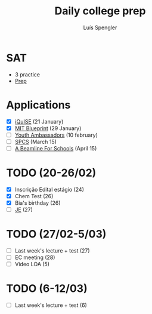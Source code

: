 #+REVEAL_ROOT: https://cdn.jsdelivr.net/npm/reveal.js
#+REVEAL_REVEAL_JS_VERSION: 4
#+REVEAL_TRANS: linear
#+REVEAL_THEME: moon
#+OPTIONS: timestamp:nil toc:nil num:nil
#+Title: Daily college prep
#+Author: Luís Spengler

* SAT
- 3 practice
- [[https://www.khanacademy.org/mission/sat/][Prep]]

* Applications
- [X] [[https://www.iquise.mit.edu/iQuHACK/2022-01-28/apply/][iQuISE]] (21 January)
- [X] [[https://my.hackmit.org/form/Application][MIT Blueprint]] (29 January)
- [ ] [[https://jovensembaixadores.org.br/usuario/cadastro?email=luispengler@protonmail.com&nome=Lu%C3%ADs%20Guilherme%20Miranda%20Spengler][Youth Ambassadors]] (10 february)
- [ ] [[https://spcsonlineapp.stanford.edu/apply/][SPCS]] (March 15)
- [ ] [[https://beamlineforschools.cern/][A Beamline For Schools]] (April 15)

* TODO (20-26/02)
+ [X] Inscrição Edital estágio (24)
+ [X] Chem Test (26)
+ [X] Bia's birthday (26)
+ [ ] [[https://www.jovensembaixadores.org.br/questionario/personal-information][JE]] (27)

* TODO (27/02-5/03)
+ [ ] Last week's lecture + test (27)
+ [ ] EC meeting (28)
+ [ ] Video LOA (5)

* TODO (6-12/03)
+ [ ] Last week's lecture + test (6)
